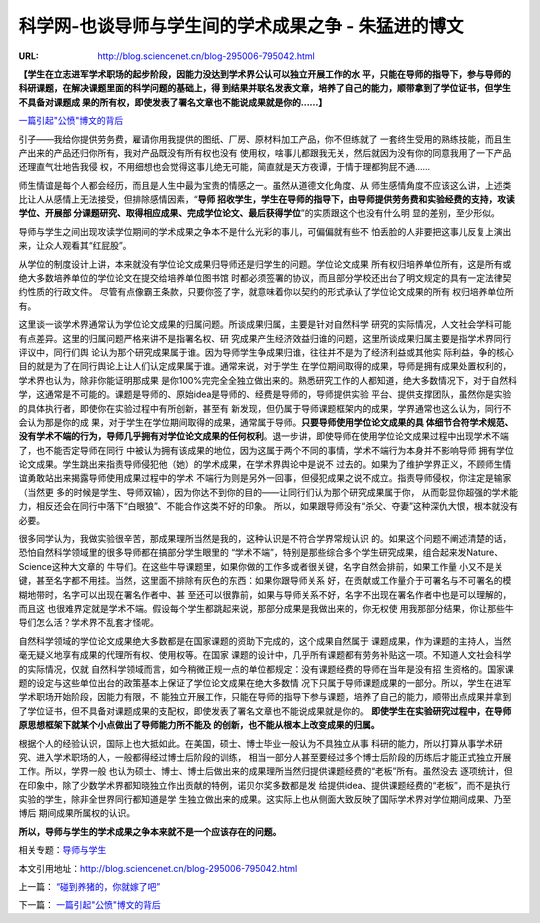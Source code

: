 

============================================================================
科学网-也谈导师与学生间的学术成果之争 - 朱猛进的博文
============================================================================

:URL: http://blog.sciencenet.cn/blog-295006-795042.html

**【学生在立志进军学术职场的起步阶段，因能力没达到学术界公认可以独立开展工作的水
平，只能在导师的指导下，参与导师的科研课题，在解决课题里面的科学问题的基础上，得
到结果并联名发表文章，培养了自己的能力，顺带拿到了学位证书，但学生不具备对课题成
果的所有权，即使发表了署名文章也不能说成果就是你的......】**

`一篇引起"公愤"博文的背后
<http://blog.sciencenet.cn/home.php?mod=space&uid=295006&do=blog&quickforward=1&id=795301>`__

引子――我给你提供劳务费，雇请你用我提供的图纸、厂房、原材料加工产品，你不但练就了
一套终生受用的熟练技能，而且生产出来的产品还归你所有，我对产品既没有所有权也没有
使用权，啥事儿都跟我无关，然后就因为没有你的同意我用了一下产品还理直气壮地告我侵
权，不用细想也会觉得这事儿绝无可能，简直就是天方夜谭，于情于理都狗屁不通......

师生情谊是每个人都会经历，而且是人生中最为宝贵的情感之一。虽然从道德文化角度、从
师生感情角度不应该这么讲，上述类比让人从感情上无法接受，但排除感情因素，“\ **导师
招收学生，学生在导师的指导下，由导师提供劳务费和实验经费的支持，攻读学位、开展部
分课题研究、取得相应成果、完成学位论文、最后获得学位**\ ”的实质跟这个也没有什么明
显的差别，至少形似。

导师与学生之间出现攻读学位期间的学术成果之争本不是什么光彩的事儿，可偏偏就有些不
怕丢脸的人非要把这事儿反复上演出来，让众人观看其“红屁股”。

从学位的制度设计上讲，本来就没有学位论文成果归导师还是归学生的问题。学位论文成果
所有权归培养单位所有，这是所有或绝大多数培养单位的学位论文在提交给培养单位图书馆
时都必须签署的协议，而且部分学校还出台了明文规定的具有一定法律契约性质的行政文件。
尽管有点像霸王条款，只要你签了字，就意味着你以契约的形式承认了学位论文成果的所有
权归培养单位所有。

这里谈一谈学术界通常认为学位论文成果的归属问题。所谈成果归属，主要是针对自然科学
研究的实际情况，人文社会学科可能有点差异。这里的归属问题严格来讲不是指署名权、研
究成果产生经济效益归谁的问题，这里所谈成果归属主要是指学术界同行评议中，同行们舆
论认为那个研究成果属于谁。因为导师学生争成果归谁，往往并不是为了经济利益或其他实
际利益，争的核心目的就是为了在同行舆论上让人们认定成果属于谁。通常来说，对于学生
在学位期间取得的成果，导师是拥有成果处置权利的，学术界也认为，除非你能证明那成果
是你100%完完全全独立做出来的。熟悉研究工作的人都知道，绝大多数情况下，对于自然科
学，这通常是不可能的。课题是导师的、原始idea是导师的、经费是导师的，导师提供实验
平台、提供支撑团队，虽然你是实验的具体执行者，即使你在实验过程中有所创新，甚至有
新发现，但仍属于导师课题框架内的成果，学界通常也这么认为，同行不会认为那是你的成
果，对于学生在学位期间取得的成果，通常属于导师。\ **只要导师使用学位论文成果的具
体细节合符学术规范、没有学术不端的行为，导师几乎拥有对学位论文成果的任何权利**\
。退一步讲，即使导师在使用学位论文成果过程中出现学术不端了，也不能否定导师在同行
中被认为拥有该成果的地位，因为这属于两个不同的事情，学术不端行为本身并不影响导师
拥有学位论文成果。学生跳出来指责导师侵犯他（她）的学术成果，在学术界舆论中是说不
过去的。如果为了维护学界正义，不顾师生情谊勇敢站出来揭露导师使用成果过程中的学术
不端行为则是另外一回事，但侵犯成果之说不成立。指责导师侵权，你注定是输家（当然更
多的时候是学生、导师双输），因为你达不到你的目的――让同行们认为那个研究成果属于你，
从而彰显你超强的学术能力，相反还会在同行中落下“白眼狼”、不能合作这类不好的印象。
所以，如果跟导师没有“杀父、夺妻”这种深仇大恨，根本就没有必要。

很多同学认为，我做实验很辛苦，那成果理所当然是我的，这种认识是不符合学界常规认识
的。如果这个问题不阐述清楚的话，恐怕自然科学领域里的很多导师都在搞部分学生眼里的
“学术不端”，特别是那些综合多个学生研究成果，组合起来发Nature、Science这种大文章的
牛导们。在这些牛导课题里，如果你做的工作多或者很关键，名字自然会排前，如果工作量
小又不是关键，甚至名字都不用挂。当然，这里面不排除有灰色的东西：如果你跟导师关系
好，在贡献或工作量介于可署名与不可署名的模糊地带时，名字可以出现在署名作者中、甚
至还可以很靠前，如果与导师关系不好，名字不出现在署名作者中也是可以理解的，而且这
也很难界定就是学术不端。假设每个学生都跳起来说，那部分成果是我做出来的，你无权使
用我那部分结果，你让那些牛导们怎么活？学术界不乱套才怪呢。

自然科学领域的学位论文成果绝大多数都是在国家课题的资助下完成的，这个成果自然属于
课题成果，作为课题的主持人，当然毫无疑义地享有成果的代理所有权、使用权等。在国家
课题的设计中，几乎所有课题都有劳务补贴这一项。不知道人文社会科学的实际情况，仅就
自然科学领域而言，如今稍微正规一点的单位都规定：没有课题经费的导师在当年是没有招
生资格的。国家课题的设定与这些单位出台的政策基本上保证了学位论文成果在绝大多数情
况下只属于导师课题成果的一部分。所以，学生在进军学术职场开始阶段，因能力有限，不
能独立开展工作，只能在导师的指导下参与课题，培养了自己的能力，顺带出点成果并拿到
了学位证书，但不具备对课题成果的支配权，即使发表了署名文章也不能说成果就是你的。
**即使学生在实验研究过程中，在导师原思想框架下就某个小点做出了导师能力所不能及
的创新，也不能从根本上改变成果的归属。**

根据个人的经验认识，国际上也大抵如此。在美国，硕士、博士毕业一般认为不具独立从事
科研的能力，所以打算从事学术研究、进入学术职场的人，一般都得经过博士后阶段的训练，
相当一部分人甚至要经过多个博士后阶段的历练后才能正式独立开展工作。所以，学界一般
也认为硕士、博士、博士后做出来的成果理所当然归提供课题经费的“老板”所有。虽然没去
逐项统计，但在印象中，除了少数学术界都知晓独立作出贡献的特例，诺贝尔奖多数都是发
给提供idea、提供课题经费的“老板”，而不是执行实验的学生，除非全世界同行都知道是学
生独立做出来的成果。这实际上也从侧面大致反映了国际学术界对学位期间成果、乃至博后
期间成果所属权的认识。

**所以，导师与学生的学术成果之争本来就不是一个应该存在的问题。**

相关专题：\ `导师与学生 <http://news.sciencenet.cn/news/sub18.aspx?id=703>`__

本文引用地址：\ `http://blog.sciencenet.cn/blog-295006-795042.html <http://blog.sciencenet.cn/blog-295006-795042.html>`__

上一篇： `“碰到养猪的，你就嫁了吧” <http://blog.sciencenet.cn/blog-295006-794167.html>`__

下一篇： `一篇引起"公愤"博文的背后 <http://blog.sciencenet.cn/blog-295006-795301.html>`__
